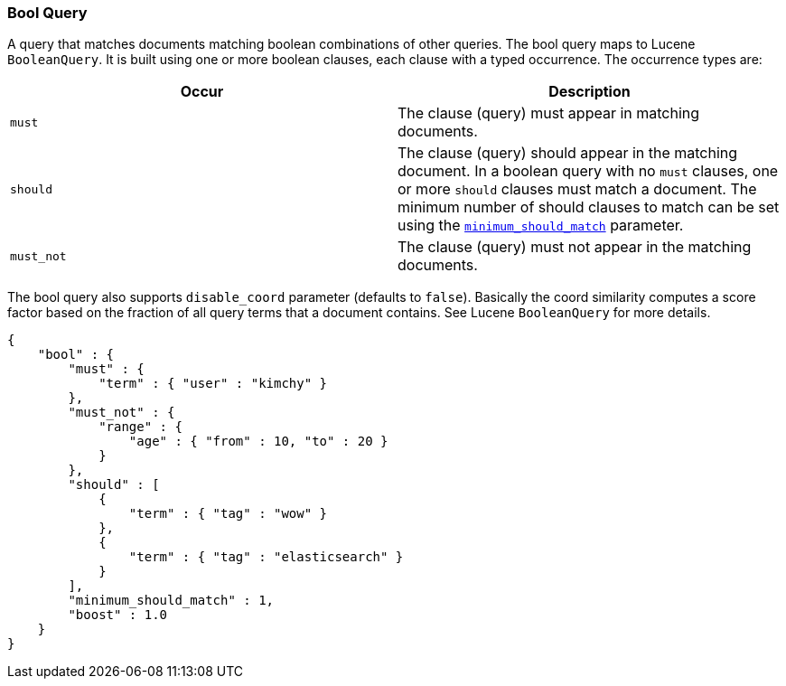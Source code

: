 [[query-dsl-bool-query]]
=== Bool Query

A query that matches documents matching boolean combinations of other
queries. The bool query maps to Lucene `BooleanQuery`. It is built using
one or more boolean clauses, each clause with a typed occurrence. The
occurrence types are:

[cols="<,<",options="header",]
|=======================================================================
|Occur |Description
|`must` |The clause (query) must appear in matching documents.

|`should` |The clause (query) should appear in the matching document. In
a boolean query with no `must` clauses, one or more `should` clauses
must match a document. The minimum number of should clauses to match can
be set using the
<<query-dsl-minimum-should-match,`minimum_should_match`>>
parameter.

|`must_not` |The clause (query) must not appear in the matching
documents.
|=======================================================================

The bool query also supports `disable_coord` parameter (defaults to
`false`). Basically the coord similarity computes a score factor based
on the fraction of all query terms that a document contains. See Lucene
`BooleanQuery` for more details.

[source,js]
--------------------------------------------------
{
    "bool" : {
        "must" : {
            "term" : { "user" : "kimchy" }
        },
        "must_not" : {
            "range" : {
                "age" : { "from" : 10, "to" : 20 }
            }
        },
        "should" : [
            {
                "term" : { "tag" : "wow" }
            },
            {
                "term" : { "tag" : "elasticsearch" }
            }
        ],
        "minimum_should_match" : 1,
        "boost" : 1.0
    }
}
--------------------------------------------------
